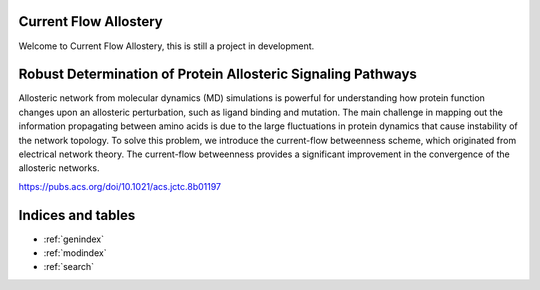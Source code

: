 
.. |Robust_Determination_of_Protein_Allosteric_Signaling_Pathways| image:: ../../pics/Robust_Determination_of_Protein_Allosteric_Signaling_Pathways.png

Current Flow Allostery
======================

Welcome to Current Flow Allostery, this is still a project in development.

|Robust_Determination_of_Protein_Allosteric_Signaling_Pathways|

Robust Determination of Protein Allosteric Signaling Pathways
=============================================================
Allosteric network from molecular dynamics (MD) simulations is powerful for understanding how protein function changes upon an allosteric perturbation, such as ligand binding and mutation. The main challenge in mapping out the information propagating between amino acids is due to the large fluctuations in protein dynamics that cause instability of the network topology. To solve this problem, we introduce the current-flow betweenness scheme, which originated from electrical network theory. The current-flow betweenness provides a significant improvement in the convergence of the allosteric networks.

https://pubs.acs.org/doi/10.1021/acs.jctc.8b01197

Indices and tables
==================

* :ref:`genindex`
* :ref:`modindex`
* :ref:`search`
